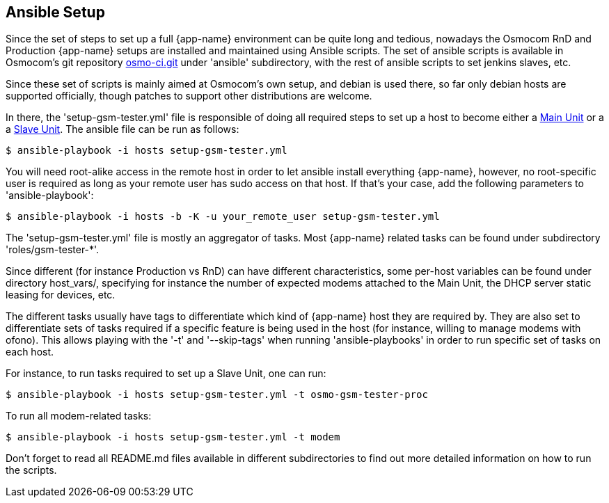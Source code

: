 [[ansible]]
== Ansible Setup

Since the set of steps to set up a full {app-name} environment can be quite long
and tedious, nowadays the Osmocom RnD and Production {app-name} setups are
installed and maintained using Ansible scripts. The set of ansible scripts is
available  in Osmocom's git repository
link:https://git.osmocom.org/osmo-ci/[osmo-ci.git] under 'ansible' subdirectory,
with the rest of ansible scripts to set jenkins slaves, etc.

Since these set of scripts is mainly aimed at Osmocom's own setup, and debian is
used there, so far only debian hosts are supported officially, though patches to
support other distributions are welcome.

In there, the 'setup-gsm-tester.yml' file is responsible of doing all required
steps to set up a host to become either a <<install_main_unit,Main Unit>> or a a
<<install_slave_unit,Slave Unit>>. The ansible file can be run as follows:
----
$ ansible-playbook -i hosts setup-gsm-tester.yml
----

You will need root-alike access in the remote host in order to let ansible
install everything {app-name}, however, no root-specific user is required as
long as your remote user has sudo access on that host. If that's your case, add
the following parameters to 'ansible-playbook':
----
$ ansible-playbook -i hosts -b -K -u your_remote_user setup-gsm-tester.yml
----

The 'setup-gsm-tester.yml' file is mostly an aggregator of tasks. Most
{app-name} related tasks can be found under subdirectory 'roles/gsm-tester-*'.

Since different (for instance Production vs RnD) can have different
characteristics, some per-host variables can be found under directory
host_vars/, specifying for instance the number of expected modems attached to
the Main Unit, the DHCP server static leasing for devices, etc.

The different tasks usually have tags to differentiate which kind of {app-name}
host they are required by. They are also set to differentiate sets of tasks
required if a specific feature is being used in the host (for instance, willing
to manage modems with ofono). This allows playing with the '-t' and
'--skip-tags' when running 'ansible-playbooks' in order to run specific set of
tasks on each host.

For instance, to run tasks required to set up a Slave Unit, one can run:
----
$ ansible-playbook -i hosts setup-gsm-tester.yml -t osmo-gsm-tester-proc
----

To run all modem-related tasks:
----
$ ansible-playbook -i hosts setup-gsm-tester.yml -t modem
----

Don't forget to read all README.md files available in different subdirectories
to find out more detailed information on how to run the scripts.
